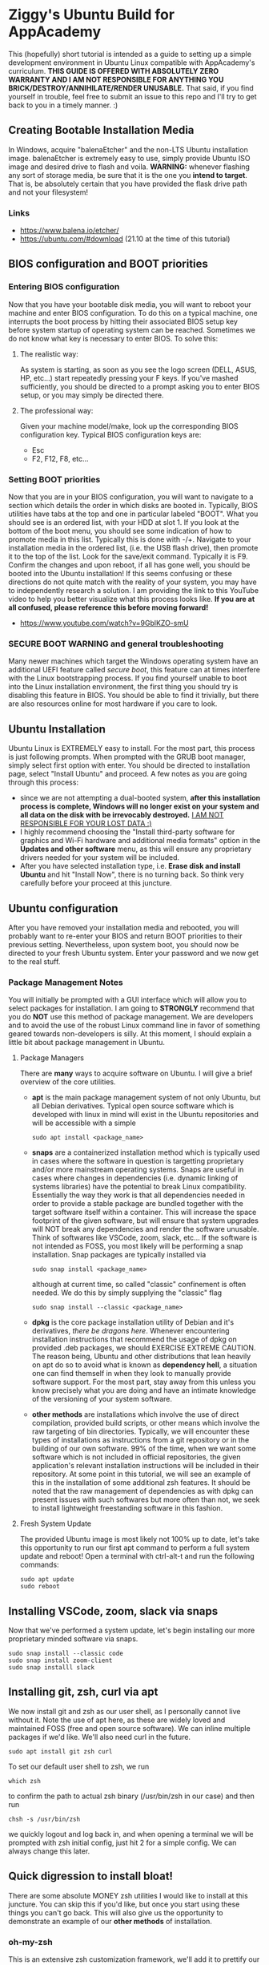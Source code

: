 * Ziggy's Ubuntu Build for AppAcademy
This (hopefully) short tutorial is intended as a guide to setting up a simple development environment in Ubuntu Linux compatible with AppAcademy's curriculum. *THIS GUIDE IS OFFERED WITH ABSOLUTELY ZERO WARRANTY AND I AM NOT RESPONSIBLE FOR ANYTHING YOU BRICK/DESTROY/ANNIHILATE/RENDER UNUSABLE.* That said, if you find yourself in trouble, feel free to submit an issue to this repo and I'll try to get back to you in a timely manner. :)
** Creating Bootable Installation Media
In Windows, acquire "balenaEtcher" and the non-LTS Ubuntu installation image. balenaEtcher is extremely easy to use, simply provide Ubuntu ISO image and desired drive to flash and voila. *WARNING:* whenever flashing any sort of storage media, be sure that it is the one you *intend to target*. That is, be absolutely certain that you have provided the flask drive path and not your filesystem!
*** Links
- https://www.balena.io/etcher/
- https://ubuntu.com/#download (21.10 at the time of this tutorial)
** BIOS configuration and BOOT priorities
*** Entering BIOS configuration
Now that you have your bootable disk media, you will want to reboot your machine and enter BIOS configuration. To do this on a typical machine, one interrupts the boot process by hitting their associated BIOS setup key before system startup of operating system can be reached. Sometimes we do not know what key is necessary to enter BIOS. To solve this:
**** The realistic way:
As system is starting, as soon as you see the logo screen (DELL, ASUS, HP, etc...) start repeatedly pressing your F keys. If you've mashed sufficiently, you should be directed to a prompt asking you to enter BIOS setup, or you may simply be directed there.
**** The professional way:
Given your machine model/make, look up the corresponding BIOS configuration key.
Typical BIOS configuration keys are:
- Esc
- F2, F12, F8, etc...
*** Setting BOOT priorities
Now that you are in your BIOS configuration, you will want to navigate to a section which details the order in which disks are booted in. Typically, BIOS utilities have tabs at the top and one in particular labeled "BOOT". What you should see is an ordered list, with your HDD at slot 1.
If you look at the bottom of the boot menu, you should see some indication of how to promote media in this list. Typically this is done with -/+.
Navigate to your installation media in the ordered list, (i.e. the USB flash drive), then promote it to the top of the list.
Look for the save/exit command. Typically it is F9. Confirm the changes and upon reboot, if all has gone well, you should be booted into the Ubuntu installation!
If this seems confusing or these directions do not quite match with the reality of your system, you may have to independently research a solution. I am providing the link to this YouTube video to help you better visualize what this process looks like. *If you are at all confused, please reference this before moving forward!*
- https://www.youtube.com/watch?v=9GblKZO-smU
*** SECURE BOOT WARNING and general troubleshooting
Many newer machines which target the Windows operating system have an additional UEFI feature called /secure boot/, this feature can at times interfere with the Linux bootstrapping process. If you find yourself unable to boot into the Linux installation environment, the first thing you should try is disabling this feature in BIOS. You should be able to find it trivially, but there are also resources online for most hardware if you care to look.
** Ubuntu Installation
Ubuntu Linux is EXTREMELY easy to install. For the most part, this process is just following prompts. When prompted with the GRUB boot manager, simply select first option with enter. You should be directed to installation page, select "Install Ubuntu" and proceed.  A few notes as you are going through this process:
- since we are not attempting a dual-booted system, *after this installation process is complete, Windows will no longer exist on your system and all data on the disk with be irrevocably destroyed.* _I AM NOT RESPONSIBLE FOR YOUR LOST DATA :)_
- I highly recommend choosing the "Install third-party software for graphics and Wi-Fi hardware and additional media formats" option in the *Updates and other software* menu, as this will ensure any proprietary drivers needed for your system will be included.
- After you have selected installation type, i.e. *Erase disk and install Ubuntu* and hit "Install Now", there is no turning back. So think very carefully before your proceed at this juncture.  
** Ubuntu configuration
After you have removed your installation media and rebooted, you will probably want to re-enter your BIOS and return BOOT priorities to their previous setting. Nevertheless, upon system boot, you should now be directed to your fresh Ubuntu system. Enter your password and we now get to the real stuff.
*** Package Management Notes
You will initially be prompted with a GUI interface which will allow you to select packages for installation. I am going to *STRONGLY* recommend that you do *NOT* use this method of package management. We are developers and to avoid the use of the robust Linux command line in favor of something geared towards non-developers is silly. At this moment, I should explain a little bit about package management in Ubuntu.
**** Package Managers
There are *many* ways to acquire software on Ubuntu. I will give a brief overview of the core utilities.
- *apt* is the main package management system of not only Ubuntu, but all Debian derivatives. Typical open source software which is developed with linux in mind will exist in the Ubuntu repositories and will be accessible with a simple
  #+begin_src shell
sudo apt install <package_name>
  #+end_src
- *snaps* are a containerized installation method which is typically used in cases where the software in question is targetting proprietary and/or more mainstream operating systems. Snaps are useful in cases where changes in dependencies (i.e. dynamic linking of systems libraries) have the potential to break Linux compatibility. Essentially the way they work is that all dependencies needed in order to provide a stable package are bundled together with the target software itself within a container. This will increase the space footprint of the given software, but will ensure that system upgrades will NOT break any dependencies and render the software unusable. Think of softwares like VSCode, zoom, slack, etc... If the software is not intended as FOSS, you most likely will be performing a snap installation. Snap packages are typically installed via
  #+begin_src shell
sudo snap install <package_name>
#+end_src
  although at current time, so called "classic" confinement is often needed. We do this by simply supplying the "classic" flag
  #+begin_src shell
sudo snap install --classic <package_name>
  #+end_src 
- *dpkg* is the core package installation utility of Debian and it's derivatives, /there be dragons here/. Whenever encountering installation instructions that recommend the usage of dpkg on provided .deb packages, we should EXERCISE EXTREME CAUTION. The reason being, Ubuntu and other distributions that lean heavily on apt do so to avoid what is known as *dependency hell*, a situation one can find themself in when they look to manually provide software support. For the most part, stay away from this unless you know precisely what you are doing and have an intimate knowledge of the versioning of your system software.
- *other methods* are installations which involve the use of direct compilation, provided build scripts, or other means which involve the raw targeting of bin directories. Typically, we will encounter these types of installations as instructions from a git repository or in the building of our own software. 99% of the time, when we want some software which is not included in official repositories, the given application's relevant installation instructions will be included in their repository. At some point in this tutorial, we will see an example of this in the installation of some additional zsh features. It should be noted that the raw management of dependencies as with dpkg can present issues with such softwares but more often than not, we seek to install lightweight freestanding software in this fashion.
**** Fresh System Update
The provided Ubuntu image is most likely not 100% up to date, let's take this opportunity to run our first apt command to perform a full system update and reboot! Open a terminal with ctrl-alt-t and run the following commands:
#+begin_src shell
  sudo apt update
  sudo reboot
#+end_src 
** Installing VSCode, zoom, slack via snaps
Now that we've performed a system update, let's begin installing our more proprietary minded software via snaps.
#+begin_src shell
sudo snap install --classic code
sudo snap install zoom-client
sudo snap installl slack
#+end_src 
** Installing git, zsh, curl via apt
We now install git and zsh as our user shell, as I personally cannot live without it. Note the use of apt here, as these are widely loved and maintained FOSS (free and open source software). We can inline multiple packages if we'd like. We'll also need curl in the future.
#+begin_src shell
sudo apt install git zsh curl
#+end_src 
To set our default user shell to zsh, we run
#+begin_src shell
which zsh
#+end_src 
to confirm the path to actual zsh binary (/usr/bin/zsh in our case) and then run
#+begin_src shell
chsh -s /usr/bin/zsh
#+end_src 
we quickly logout and log back in, and when opening a terminal we will be prompted with zsh initial config, just hit 2 for a simple config. We can always change this later.
** Quick digression to install bloat!
There are some absolute MONEY zsh utilities I would like to install at this juncture. You can skip this if you'd like, but once you start using these things you can't go back. This will also give us the opportunity to demonstrate an example of our *other methods* of installation.
*** oh-my-zsh
This is an extensive zsh customization framework, we'll add it to prettify our console prompt a bit and utilize it's autocompletion features. If we navigate to the oh-my-zsh github repo, we see installation is trivial. We'll use the curl method, but first we need curl!
#+begin_src shell
sudo apt install curl
#+end_src 
Now we run the recommended curl command;
#+begin_src shell
sh -c "$(curl -fsSL https://raw.githubusercontent.com/ohmyzsh/ohmyzsh/master/tools/install.sh)"
#+end_src 
Presto, change-o, you now have oh-my-zsh installed. Have a look at themes if you'd like, we'll go with default at the moment. It is probably important to note that what we just did, piping third-party installation script to sh -c via network is EXTREMELY DANGEROUS. Never, ever, ever do this unless the software in question is reputable and widely used. oh-my-zsh is a Linux community mainstay, so in this case we let it slide.
*** fzf
This is the most beautiful and indispensible shell utility I am aware of. This tool alone is worth the entirety of the tutorial. fzf DOES exist in the official Ubuntu repository but requires additional configuration to get the feature set I want here. We again consult the fzf github repository and simply run their installation directives. 
#+begin_src shell
git clone --depth 1 https://github.com/junegunn/fzf.git ~/.fzf
#+end_src 
this will clone the repository to a hidden directory in home called .fzf, and in this directory is an installation script we run by providing the command
#+begin_src shell
~/.fzf/install
#+end_src 
hit y for all prompts! We want all the goodness.
To apply the shell configuration changes, we need to source our config file
#+begin_src shell
source ~/.zshrc
#+end_src 
BTW, in case you didn't know, the squiggly line "~" is an alias for the user's home directory, i.e. /home/ziggy in my case.
Now I'm going to blow your mind. Up to this point we have typed in many commands. Suppose we don't remember one, but we need it again. Hit ctrl-r and start typing what you remember.
*YOU'RE WELCOME*
Can't remember that Heroku command you ran before? ctrl-r, can't remember some bizarre shell/awk combo you used earlier this week? ctrl-r.
Here's another one to try, say you want to cd into a directory but don't quite remember it's path. Type cd, then ctrl-t.
*OH MY GOD*
Yeah, I know. You are forever in my debt for showing you this.
** Python, NodeJS, Postgres installation
Let's install our core programming languages and do some minor config.
#+begin_src shell
sudo apt install python pipenv nodejs npm
#+end_src 
We should note that we are generally going to be using python 3, so it is somewhat inconvenient to constantly reference python 3 via python3 command. Let's create a quick alias to fix that.
#+begin_src shell
echo 'alias python="python3"' >> ~/.zshrc
source ~/.zshrc
#+end_src 
Now you'll notice that
#+begin_src shell
python --version
#+end_src 
returns python 3.9... something or other. NodeJS should just work out of the box. Let's move on to installing postgres and configuring it.
#+begin_src shell
sudo apt install postgresql postgresql-contrib
#+end_src 
Now that we have postgresql installed, let's start the service (going forward it should be started by default, but we can always re-run this command if need be.)
#+begin_src shell
sudo systemctl start postgresql.service
#+end_src 
Now, postgres by default creates a default /postgres/ user and our current user doesn't have the permissions that his default user does. So let's quickly change to that user and create a user associated with our account.
#+begin_src shell
sudo -i -u postgres
#+end_src 
Now that we are logged in as postgres user, we can create a new user associated with our primary account.
#+begin_src shell
createuser --interactive
#+end_src 
Follow the prompts, provide your user name and give yourself superuser permissions. Then create a DB associated with your username and logout of postgres user.
#+begin_src shell
createdb <your_username>
exit
#+end_src 
Voila, you should now be able to access psql shell without issue!
#+begin_src shell
psql
# \q to quit, if you don't remember.
#+end_src 
** Docker installation (final boss)
This is an Ubuntu specific issue, had we chosen an Arch based distro, or some type of rolling release model, we would not encounter these issues. The Docker app provided by Ubuntu repo is PAINFULLY outdated. To mitigate this, we are going to add the official Docker repo to apt and install the so-called Docker community edition. What follows is somewhat hands on and *totally atypical* of Ubuntu system management. When in doubt, consult documentation, as I have for this guide. Let's begin by enabling services that allow apt to use packages over HTTPS.
#+begin_src shell
  sudo apt install apt-transport-https ca-certificates curl software-properties-common
#+end_src
Next we add a trust GPG key from the official Docker repo to the apt key chain (you can safely ignore the deprecation warning as of today 04/01/2022).
#+begin_src shell
curl -fsSL https://download.docker.com/linux/ubuntu/gpg | sudo apt-key add -
#+end_src
We then point the official Docker repo at apt:
#+begin_src shell
sudo add-apt-repository "deb [arch=amd64] https://download.docker.com/linux/ubuntu focal stable"
#+end_src
Let's verify that apt now points at the official Docker repo and not Ubuntu's.
#+begin_src shell
apt-cache policy docker-ce
#+end_src 
You should notice in this output that the version table should reference things like
#+begin_src shell
  500 https://download.docker.com/linux/ubuntu focal/stable amd64 Packages
#+end_src 
Finally, we can actually install docker.
#+begin_src shell
sudo apt install docker-ce
#+end_src 
let's verify that Docker is running (it should automatically start going forward)
#+begin_src shell
sudo systemctl status docker
#+end_src 
Finally, because many of our future heroku-cli commands and such will involve the assumption that user is privileged to use docker, we will need to add user to the Docker group so that we can run it in the future without sudo.
#+begin_src shell
sudo usermod -aG docker <your_user_name>
#+end_src
reboot and let's verify docker works:
#+begin_src shell
docker run hello-world
#+end_src 
While we'are add it, let's install Heroku command line too.
#+begin_src shell
sudo snap install --classic heroku
#+end_src 
Note when using heroku-cli, we might need to login interactively in the shell, not redirect to webpages. It's better this way anyways;
#+begin_src shell
heroku login -i
#+end_src 
